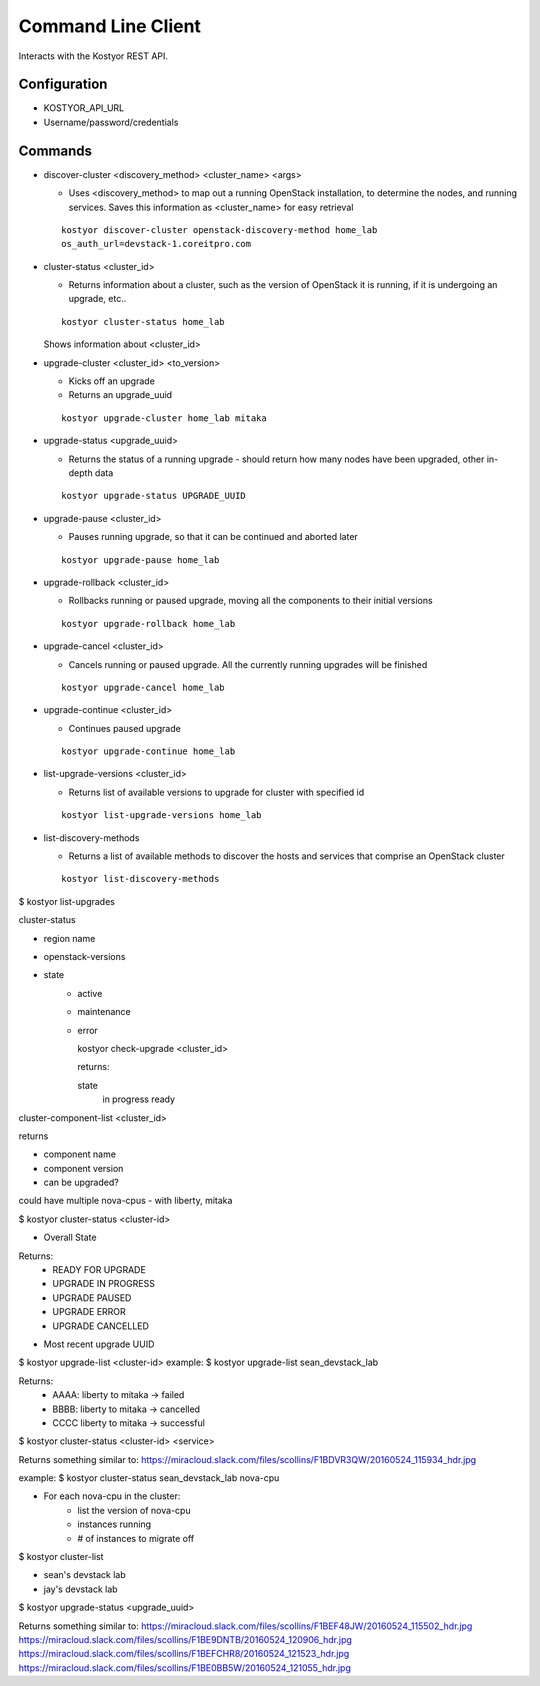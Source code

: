 ###################
Command Line Client
###################

Interacts with the Kostyor REST API.

Configuration
=============

* KOSTYOR_API_URL

* Username/password/credentials



Commands
========


* discover-cluster <discovery_method> <cluster_name> <args>

  * Uses <discovery_method> to map out a running OpenStack
    installation, to determine the nodes, and running services. Saves
    this information as <cluster_name> for easy retrieval

  ::

      kostyor discover-cluster openstack-discovery-method home_lab
      os_auth_url=devstack-1.coreitpro.com

* cluster-status <cluster_id>

  * Returns information about a cluster, such as the version of
    OpenStack it is running, if it is undergoing an upgrade, etc..


  :: 

      kostyor cluster-status home_lab


  Shows information about <cluster_id>

* upgrade-cluster <cluster_id> <to_version>

  * Kicks off an upgrade

  * Returns an upgrade_uuid


  ::
      
      kostyor upgrade-cluster home_lab mitaka

* upgrade-status <upgrade_uuid>

  * Returns the status of a running upgrade - should return how many
    nodes have been upgraded, other in-depth data

  ::

      kostyor upgrade-status UPGRADE_UUID

* upgrade-pause <cluster_id>

  * Pauses running upgrade, so that it can be continued and aborted
    later


  ::

      kostyor upgrade-pause home_lab

* upgrade-rollback <cluster_id>

  * Rollbacks running or paused upgrade, moving all the components
    to their initial versions


  ::

      kostyor upgrade-rollback home_lab

* upgrade-cancel <cluster_id>

  * Cancels running or paused upgrade. All the currently running
    upgrades will be finished


  ::

      kostyor upgrade-cancel home_lab

* upgrade-continue <cluster_id>

  * Continues paused upgrade


  ::

      kostyor upgrade-continue home_lab


* list-upgrade-versions <cluster_id>

  * Returns list of available versions to upgrade for cluster with
    specified id

  ::

      kostyor list-upgrade-versions home_lab


* list-discovery-methods

  * Returns a list of available methods to discover the hosts and
    services that comprise an OpenStack cluster

  ::

      kostyor list-discovery-methods

$ kostyor list-upgrades


cluster-status

* region name
* openstack-versions
* state
      * active
      * maintenance
      * error


        kostyor check-upgrade <cluster_id>

        returns:

        state
          in progress
          ready
      
        

cluster-component-list <cluster_id>

returns 

* component name
* component version
* can be upgraded?

could have multiple nova-cpus - with liberty, mitaka 


$ kostyor cluster-status <cluster-id>

* Overall State
Returns: 
    * READY FOR UPGRADE
    * UPGRADE IN PROGRESS
    * UPGRADE PAUSED
    * UPGRADE ERROR
    * UPGRADE CANCELLED
* Most recent upgrade UUID 

$ kostyor upgrade-list <cluster-id> 
example: $ kostyor upgrade-list sean_devstack_lab

Returns:
    * AAAA: liberty to mitaka -> failed
    * BBBB: liberty to mitaka -> cancelled
    * CCCC liberty to mitaka -> successful


$ kostyor cluster-status <cluster-id> <service>

Returns something similar to:
https://miracloud.slack.com/files/scollins/F1BDVR3QW/20160524_115934_hdr.jpg

example: $ kostyor cluster-status sean_devstack_lab nova-cpu

* For each nova-cpu in the cluster:
    * list the version of nova-cpu
    * instances running
    * # of instances to migrate off

$ kostyor cluster-list 

* sean's devstack lab
* jay's devstack lab

$ kostyor upgrade-status <upgrade_uuid>

Returns something similar to:
https://miracloud.slack.com/files/scollins/F1BEF48JW/20160524_115502_hdr.jpg
https://miracloud.slack.com/files/scollins/F1BE9DNTB/20160524_120906_hdr.jpg
https://miracloud.slack.com/files/scollins/F1BEFCHR8/20160524_121523_hdr.jpg
https://miracloud.slack.com/files/scollins/F1BE0BB5W/20160524_121055_hdr.jpg
